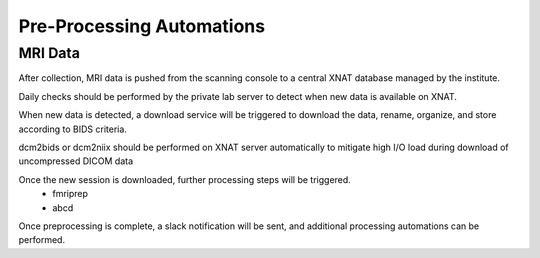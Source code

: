 ===========================
Pre-Processing Automations
===========================

MRI Data 
---------

After collection, MRI data is pushed from the scanning console to a central XNAT database managed by the institute.

Daily checks should be performed by the private lab server to detect when new data is available on XNAT.

When new data is detected, a download service will be triggered to download the data, rename, organize, and store according to BIDS 
criteria. 

dcm2bids or dcm2niix should be performed on XNAT server automatically to mitigate high I/O load during download of uncompressed DICOM data

Once the new session is downloaded, further processing steps will be triggered.
    -   fmriprep 
    -   abcd

Once preprocessing is complete, a slack notification will be sent, and additional processing automations can be performed. 

